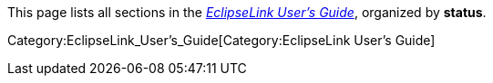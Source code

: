 This page lists all sections in the
_link:EclipseLink_UserGuide[EclipseLink User’s Guide]_, organized by
*status*.

Category:EclipseLink_User's_Guide[Category:EclipseLink User’s Guide]
